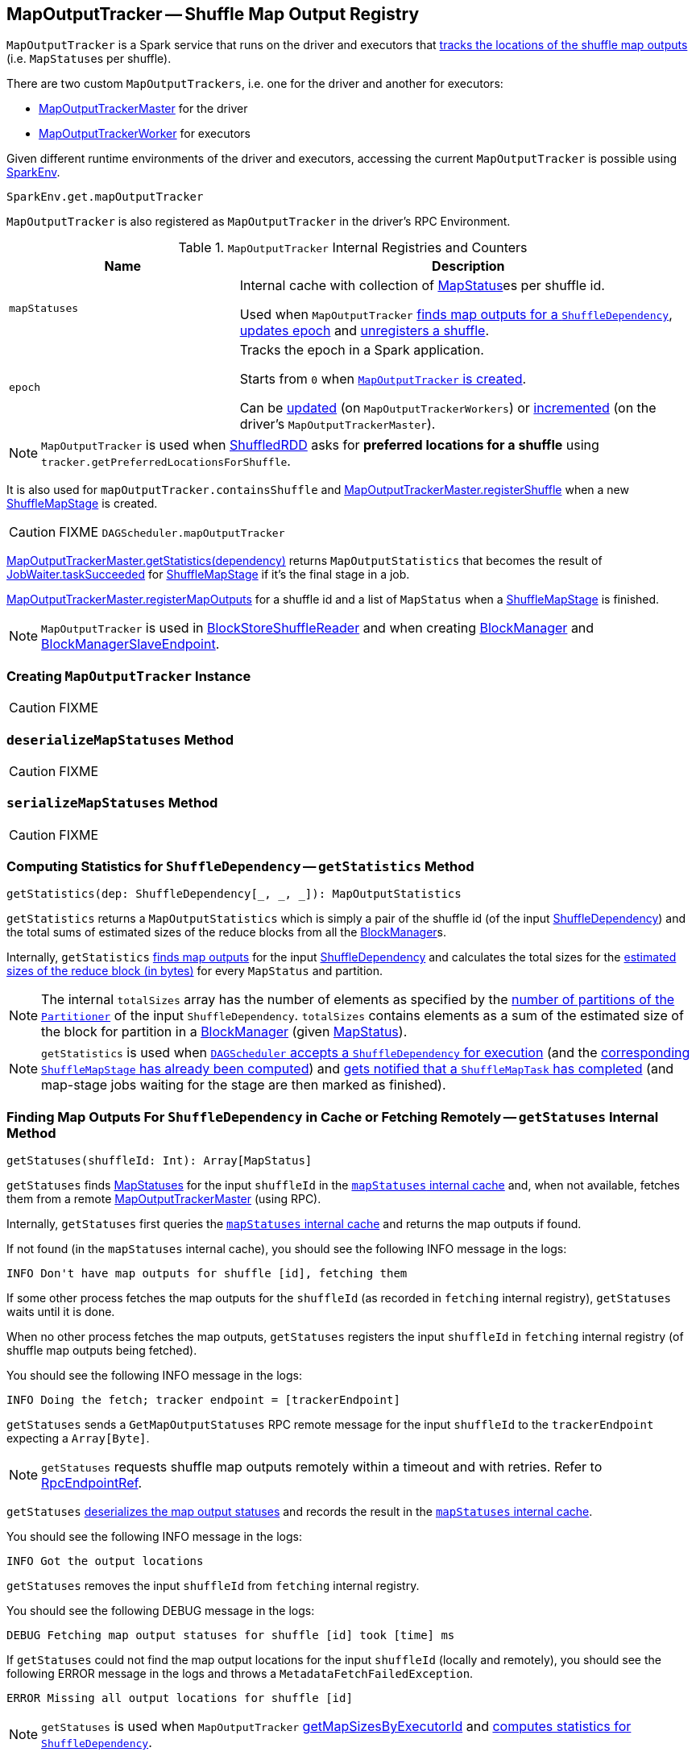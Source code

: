 == [[MapOutputTracker]] MapOutputTracker -- Shuffle Map Output Registry

`MapOutputTracker` is a Spark service that runs on the driver and executors that <<mapStatuses, tracks the locations of the shuffle map outputs>> (i.e. ``MapStatus``es per shuffle).

There are two custom `MapOutputTrackers`, i.e. one for the driver and another for executors:

* link:spark-service-MapOutputTrackerMaster.adoc[MapOutputTrackerMaster] for the driver
* link:spark-service-MapOutputTrackerWorker.adoc[MapOutputTrackerWorker] for executors

Given different runtime environments of the driver and executors, accessing the current `MapOutputTracker` is possible using link:spark-sparkenv.adoc#get[SparkEnv].

[source, scala]
----
SparkEnv.get.mapOutputTracker
----

`MapOutputTracker` is also registered as `MapOutputTracker` in the driver's RPC Environment.

[[internal-registries]]
.`MapOutputTracker` Internal Registries and Counters
[frame="topbot",cols="1,2",options="header",width="100%"]
|===
| Name
| Description

| [[mapStatuses]] `mapStatuses`
| Internal cache with collection of link:spark-MapStatus.adoc[MapStatus]es per shuffle id.

Used when `MapOutputTracker` <<getStatuses, finds map outputs for a `ShuffleDependency`>>, <<updateEpoch, updates epoch>> and <<unregisterShuffle, unregisters a shuffle>>.

| [[epoch]] `epoch`
| Tracks the epoch in a Spark application.

Starts from `0` when <<creating-instance, `MapOutputTracker` is created>>.

Can be <<updateEpoch, updated>> (on `MapOutputTrackerWorkers`) or link:spark-service-MapOutputTrackerMaster.adoc#incrementEpoch[incremented] (on the driver's `MapOutputTrackerMaster`).
|===

NOTE: `MapOutputTracker` is used when link:spark-rdd-ShuffledRDD.adoc[ShuffledRDD] asks for *preferred locations for a shuffle* using `tracker.getPreferredLocationsForShuffle`.

It is also used for `mapOutputTracker.containsShuffle` and link:spark-service-MapOutputTrackerMaster.adoc#registerShuffle[MapOutputTrackerMaster.registerShuffle] when a new link:spark-dagscheduler-ShuffleMapStage.adoc[ShuffleMapStage] is created.

CAUTION: FIXME `DAGScheduler.mapOutputTracker`

link:spark-service-MapOutputTrackerMaster.adoc#getStatistics[MapOutputTrackerMaster.getStatistics(dependency)] returns `MapOutputStatistics` that becomes the result of link:spark-dagscheduler-JobWaiter.adoc[JobWaiter.taskSucceeded] for link:spark-dagscheduler-ShuffleMapStage.adoc[ShuffleMapStage] if it's the final stage in a job.

link:spark-service-MapOutputTrackerMaster.adoc#registerMapOutputs[MapOutputTrackerMaster.registerMapOutputs] for a shuffle id and a list of `MapStatus` when a link:spark-dagscheduler-ShuffleMapStage.adoc[ShuffleMapStage] is finished.

NOTE: `MapOutputTracker` is used in link:spark-BlockStoreShuffleReader.adoc[BlockStoreShuffleReader] and when creating link:spark-blockmanager.adoc[BlockManager] and link:spark-blockmanager-BlockManagerSlaveEndpoint.adoc[BlockManagerSlaveEndpoint].

=== [[creating-instance]] Creating `MapOutputTracker` Instance

CAUTION: FIXME

=== [[deserializeMapStatuses]] `deserializeMapStatuses` Method

CAUTION: FIXME

=== [[serializeMapStatuses]] `serializeMapStatuses` Method

CAUTION: FIXME

=== [[getStatistics]] Computing Statistics for `ShuffleDependency` -- `getStatistics` Method

[source, scala]
----
getStatistics(dep: ShuffleDependency[_, _, _]): MapOutputStatistics
----

`getStatistics` returns a `MapOutputStatistics` which is simply a pair of the shuffle id (of the input link:spark-rdd-ShuffleDependency.adoc[ShuffleDependency]) and the total sums of estimated sizes of the reduce blocks from all the link:spark-blockmanager.adoc[BlockManager]s.

Internally, `getStatistics` <<getStatuses, finds map outputs>> for the input link:spark-rdd-ShuffleDependency.adoc[ShuffleDependency] and calculates the total sizes for the link:spark-MapStatus.adoc#getSizeForBlock[estimated sizes of the reduce block (in bytes)] for every `MapStatus` and partition.

NOTE: The internal `totalSizes` array has the number of elements as specified by the link:spark-rdd-Partitioner.adoc#numPartitions[number of partitions of the `Partitioner`] of the input `ShuffleDependency`. `totalSizes` contains elements as a sum of the estimated size of the block for partition in a link:spark-blockmanager.adoc[BlockManager] (given link:spark-MapStatus.adoc[MapStatus]).

NOTE: `getStatistics` is used when link:spark-dagscheduler-DAGSchedulerEventProcessLoop.adoc#handleMapStageSubmitted[`DAGScheduler` accepts a `ShuffleDependency` for execution] (and the link:spark-dagscheduler-ShuffleMapStage.adoc#isAvailable[corresponding `ShuffleMapStage` has already been computed]) and link:#handleTaskCompletion-Success-ShuffleMapTask[gets notified that a `ShuffleMapTask` has completed] (and map-stage jobs waiting for the stage are then marked as finished).

=== [[getStatuses]] Finding Map Outputs For `ShuffleDependency` in Cache or Fetching Remotely -- `getStatuses` Internal Method

[source, scala]
----
getStatuses(shuffleId: Int): Array[MapStatus]
----

`getStatuses` finds link:spark-MapStatus.adoc[MapStatuses] for the input `shuffleId` in the <<mapStatuses, `mapStatuses` internal cache>> and, when not available, fetches them from a remote link:spark-service-MapOutputTrackerMaster.adoc[MapOutputTrackerMaster] (using RPC).

Internally, `getStatuses` first queries the <<mapStatuses, `mapStatuses` internal cache>> and returns the map outputs if found.

If not found (in the `mapStatuses` internal cache), you should see the following INFO message in the logs:

```
INFO Don't have map outputs for shuffle [id], fetching them
```

If some other process fetches the map outputs for the `shuffleId` (as recorded in `fetching` internal registry), `getStatuses` waits until it is done.

When no other process fetches the map outputs, `getStatuses` registers the input `shuffleId` in `fetching` internal registry (of shuffle map outputs being fetched).

You should see the following INFO message in the logs:

```
INFO Doing the fetch; tracker endpoint = [trackerEndpoint]
```

`getStatuses` sends a `GetMapOutputStatuses` RPC remote message for the input `shuffleId` to the `trackerEndpoint` expecting a `Array[Byte]`.

NOTE: `getStatuses` requests shuffle map outputs remotely within a timeout and with retries. Refer to link:spark-rpc.adoc#RpcEndpointRef[RpcEndpointRef].

`getStatuses` <<deserializeMapStatuses, deserializes the map output statuses>> and records the result in the <<mapStatuses, `mapStatuses` internal cache>>.

You should see the following INFO message in the logs:

```
INFO Got the output locations
```

`getStatuses` removes the input `shuffleId` from `fetching` internal registry.

You should see the following DEBUG message in the logs:

```
DEBUG Fetching map output statuses for shuffle [id] took [time] ms
```

If `getStatuses` could not find the map output locations for the input `shuffleId` (locally and remotely), you should see the following ERROR message in the logs and throws a `MetadataFetchFailedException`.

```
ERROR Missing all output locations for shuffle [id]
```

NOTE: `getStatuses` is used when `MapOutputTracker` <<getMapSizesByExecutorId, getMapSizesByExecutorId>> and <<getStatistics, computes statistics for `ShuffleDependency`>>.

=== [[getMapSizesByExecutorId]] Computing ``BlockManagerId``s with Their Blocks and Sizes -- `getMapSizesByExecutorId` Methods

[source, scala]
----
getMapSizesByExecutorId(shuffleId: Int, startPartition: Int, endPartition: Int)
: Seq[(BlockManagerId, Seq[(BlockId, Long)])]

getMapSizesByExecutorId(shuffleId: Int, reduceId: Int)
: Seq[(BlockManagerId, Seq[(BlockId, Long)])] // <1>
----
<1> Calls the other `getMapSizesByExecutorId` with `endPartition` as `reduceId + 1` and is used exclusively in tests.

CAUTION: FIXME How do the start and end partitions influence the return value?

`getMapSizesByExecutorId` returns a collection of link:spark-blockmanager.adoc#BlockManagerId[BlockManagerId]s with their blocks and sizes.

When executed, you should see the following DEBUG message in the logs:

```
DEBUG Fetching outputs for shuffle [id], partitions [startPartition]-[endPartition]
```

`getMapSizesByExecutorId` <<getStatuses, finds map outputs>> for the input `shuffleId`.

NOTE: `getMapSizesByExecutorId` gets the map outputs for all the partitions (despite the method's signature).

In the end, `getMapSizesByExecutorId` <<convertMapStatuses, converts shuffle map outputs>> (as `MapStatuses`) into the collection of link:spark-blockmanager.adoc#BlockManagerId[BlockManagerId]s with their blocks and sizes.

NOTE: `getMapSizesByExecutorId` is exclusively used when link:spark-BlockStoreShuffleReader.adoc#read[`BlockStoreShuffleReader` reads combined key-values for a reduce task].

=== [[convertMapStatuses]] Converting `MapStatuses` To `BlockManagerIds` with `ShuffleBlockIds` and Their Sizes -- `convertMapStatuses` Internal Method

[source, scala]
----
convertMapStatuses(
  shuffleId: Int,
  startPartition: Int,
  endPartition: Int,
  statuses: Array[MapStatus]): Seq[(BlockManagerId, Seq[(BlockId, Long)])]
----

`convertMapStatuses` iterates over the input `statuses` array (of link:spark-MapStatus.adoc[MapStatus] entries indexed by map id) and creates a collection of link:spark-blockmanager.adoc#BlockManagerId[BlockManagerId] (for each `MapStatus` entry) with a link:spark-blockdatamanager.adoc#ShuffleBlockId[ShuffleBlockId] (with the input `shuffleId`, a `mapId`, and `partition` ranging from the input `startPartition` and `endPartition`) and link:spark-MapStatus.adoc#getSizeForBlock[estimated size for the reduce block] for every status and partitions.

For any empty `MapStatus`, you should see the following ERROR message in the logs:

```
ERROR Missing an output location for shuffle [id]
```

And `convertMapStatuses` throws a `MetadataFetchFailedException` (with `shuffleId`, `startPartition`, and the above error message).

NOTE: `convertMapStatuses` is exclusively used when <<getMapSizesByExecutorId, `MapOutputTracker` computes ``BlockManagerId``s with their ``ShuffleBlockId``s and sizes>>.

=== [[getEpoch]] `getEpoch` Method

[source, scala]
----
getEpoch: Long
----

`getEpoch` returns the current <<epoch, epoch>>.

NOTE: `getEpoch` is used when link:spark-dagscheduler-DAGSchedulerEventProcessLoop.adoc#handleExecutorLost[`DAGScheduler` is notified that an executor was lost] and when link:spark-tasksetmanager.adoc#creating-instance[`TaskSetManager` is created] (and sets the epoch for the tasks in a link:spark-taskscheduler-tasksets.adoc[TaskSet]).

=== [[updateEpoch]] Updating Epoch -- `updateEpoch` Method

[source, scala]
----
updateEpoch(newEpoch: Long): Unit
----

`updateEpoch` updates <<epoch, epoch>> when the input `newEpoch` is greater (and hence more recent) and clears the <<mapStatuses, `mapStatuses` internal cache>>.

You should see the following INFO message in the logs:

```
INFO MapOutputTrackerWorker: Updating epoch to [newEpoch] and clearing cache
```

NOTE: `updateEpoch` is exclusively used when link:spark-executor-taskrunner.adoc#run[`TaskRunner` runs] (for a task).

=== [[unregisterShuffle]] Unregistering Shuffle -- `unregisterShuffle` Method

[source, scala]
----
unregisterShuffle(shuffleId: Int): Unit
----

`unregisterShuffle` unregisters `shuffleId`, i.e. removes `shuffleId` entry from the <<mapStatuses, mapStatuses>> internal cache.

NOTE: `unregisterShuffle` is used when link:spark-service-contextcleaner.adoc#doCleanupShuffle[`ContextCleaner` removes a shuffle (blocks) from `MapOutputTrackerMaster` and `BlockManagerMaster`] (aka _shuffle cleanup_) and when link:spark-blockmanager-BlockManagerSlaveEndpoint.adoc#RemoveShuffle[`BlockManagerSlaveEndpoint` handles `RemoveShuffle` message].

